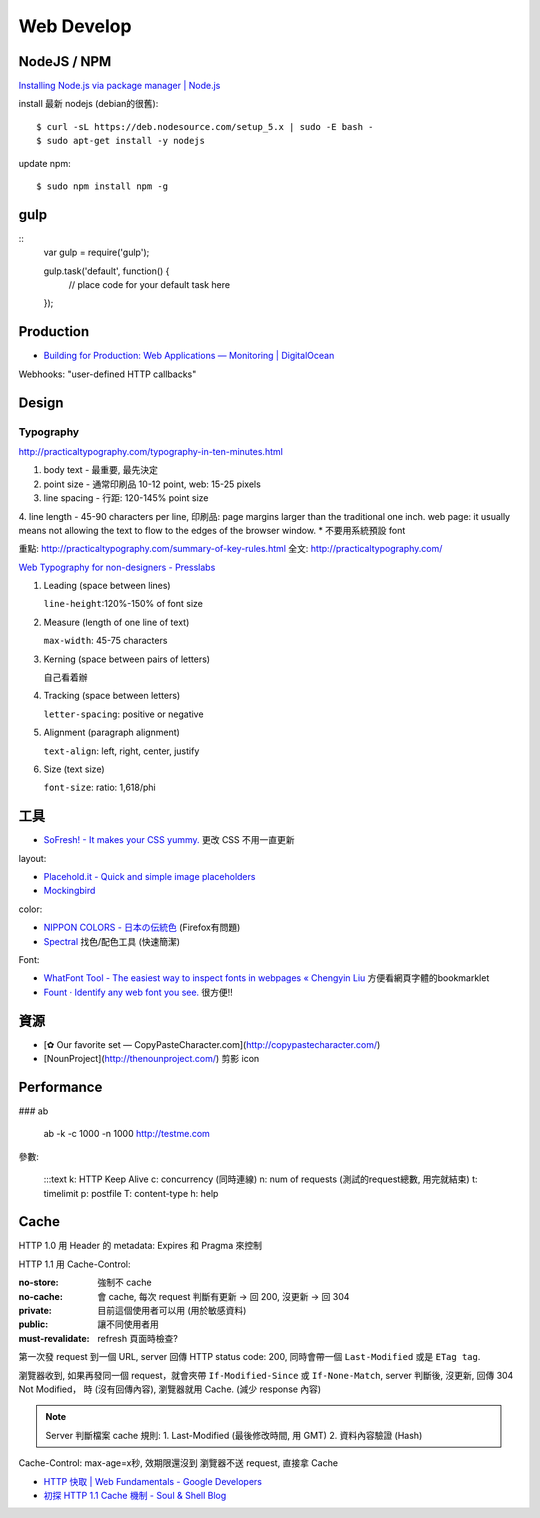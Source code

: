 Web Develop
========================



NodeJS / NPM
------------------

`Installing Node.js via package manager | Node.js <https://nodejs.org/en/download/package-manager/#debian-and-ubuntu-based-linux-distributions>`__

install 最新 nodejs (debian的很舊)::

  $ curl -sL https://deb.nodesource.com/setup_5.x | sudo -E bash -
  $ sudo apt-get install -y nodejs


update npm::
    
  $ sudo npm install npm -g
  
gulp
---------------

::
   var gulp = require('gulp');

   gulp.task('default', function() {
     // place code for your default task here
   });  

Production
----------------

* `Building for Production: Web Applications — Monitoring | DigitalOcean <https://www.digitalocean.com/community/tutorials/building-for-production-web-applications-monitoring>`__


Webhooks: "user-defined HTTP callbacks"

Design
-------------

Typography
~~~~~~~~~~~~~

http://practicaltypography.com/typography-in-ten-minutes.html

1. body text - 最重要, 最先決定
2. point size - 通常印刷品 10-12 point, web: 15-25 pixels
3. line spacing - 行距: 120-145% point size
4. line length - 45-90 characters per line, 印刷品: page margins larger than the traditional one inch. web page: it usually means not allowing the text to flow to the edges of the browser window.
* 不要用系統預設 font

重點: http://practicaltypography.com/summary-of-key-rules.html
全文: http://practicaltypography.com/


`Web Typography for non-designers - Presslabs <http://www.presslabs.com/blog/web-typography-for-non-designers/>`__

1. Leading (space between lines)
   
   ``line-height``:120%-150% of font size
   
2. Measure (length of one line of text)
   
   ``max-width``: 45-75 characters

3. Kerning (space between pairs of letters)
   
   自己看着辦
   
4. Tracking (space between letters)
   
   ``letter-spacing``: positive or negative
   
5. Alignment (paragraph alignment)
   
   ``text-align``: left, right, center, justify

6. Size (text size)
   
   ``font-size``: ratio: 1,618/phi



工具
---------------


* `SoFresh! - It makes your CSS yummy. <http://sofresh.redpik.net/>`__ 更改 CSS 不用一直更新

layout:

* `Placehold.it - Quick and simple image placeholders <http://www.placehold.it/>`__
* `Mockingbird <https://gomockingbird.com/mockingbird/>`__

color:

* `NIPPON COLORS - 日本の伝統色 <http://nipponcolors.com/>`__ (Firefox有問題)
* `Spectral <http://jxnblk.github.io/Spectral/>`__ 找色/配色工具 (快速簡潔)

Font:

* `WhatFont Tool - The easiest way to inspect fonts in webpages « Chengyin Liu <http://chengyinliu.com/whatfont.html>`__ 方便看網頁字體的bookmarklet
* `Fount · Identify any web font you see. <https://fount.artequalswork.com/>`__ 很方便!!

  
資源
------------------

* [✿ Our favorite set — CopyPasteCharacter.com](http://copypastecharacter.com/)
* [NounProject](http://thenounproject.com/) 剪影 icon



Performance
-----------------

### ab

    ab -k -c 1000 -n 1000 http://testme.com

參數:

    :::text
    k: HTTP Keep Alive
    c: concurrency (同時連線)
    n: num of requests (測試的request總數, 用完就結束)
    t: timelimit
    p: postfile
    T: content-type
    h: help

    
Cache    
----------

HTTP 1.0 用 Header 的 metadata: Expires 和 Pragma 來控制

HTTP 1.1 用 Cache-Control:

:no-store: 強制不 cache
:no-cache: 會 cache, 每次 request 判斷有更新 -> 回 200, 沒更新 -> 回 304
:private: 目前這個使用者可以用 (用於敏感資料)
:public: 讓不同使用者用
:must-revalidate: refresh 頁面時檢查?

第一次發 request 到一個 URL, server 回傳 HTTP status code: 200, 同時會帶一個 ``Last-Modified`` 或是 ``ETag tag``.

瀏覽器收到, 如果再發同一個 request，就會夾帶 ``If-Modified-Since`` 或 ``If-None-Match``, server 判斷後, 沒更新, 回傳 304 Not Modified， 時 (沒有回傳內容), 瀏覽器就用 Cache. (減少 response 內容)

.. note:: Server 判斷檔案 cache 規則: 1. Last-Modified (最後修改時間, 用 GMT) 2. 資料內容驗證 (Hash)

Cache-Control: max-age=x秒, 效期限還沒到 瀏覽器不送 request, 直接拿 Cache

* `HTTP 快取 | Web Fundamentals - Google Developers <https://developers.google.com/web/fundamentals/performance/optimizing-content-efficiency/http-caching>`__
* `初探 HTTP 1.1 Cache 機制 - Soul & Shell Blog <http://blog.toright.com/posts/3414/初探-http-1-1-cache-機制.html>`__
